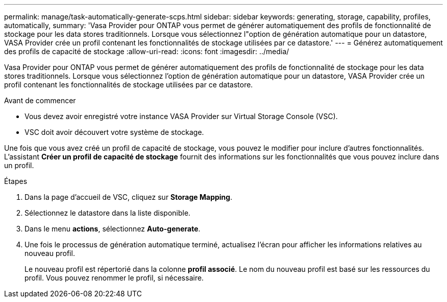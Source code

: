 ---
permalink: manage/task-automatically-generate-scps.html 
sidebar: sidebar 
keywords: generating, storage, capability, profiles, automatically, 
summary: 'Vasa Provider pour ONTAP vous permet de générer automatiquement des profils de fonctionnalité de stockage pour les data stores traditionnels. Lorsque vous sélectionnez l"option de génération automatique pour un datastore, VASA Provider crée un profil contenant les fonctionnalités de stockage utilisées par ce datastore.' 
---
= Générez automatiquement des profils de capacité de stockage
:allow-uri-read: 
:icons: font
:imagesdir: ../media/


[role="lead"]
Vasa Provider pour ONTAP vous permet de générer automatiquement des profils de fonctionnalité de stockage pour les data stores traditionnels. Lorsque vous sélectionnez l'option de génération automatique pour un datastore, VASA Provider crée un profil contenant les fonctionnalités de stockage utilisées par ce datastore.

.Avant de commencer
* Vous devez avoir enregistré votre instance VASA Provider sur Virtual Storage Console (VSC).
* VSC doit avoir découvert votre système de stockage.


Une fois que vous avez créé un profil de capacité de stockage, vous pouvez le modifier pour inclure d'autres fonctionnalités. L'assistant *Créer un profil de capacité de stockage* fournit des informations sur les fonctionnalités que vous pouvez inclure dans un profil.

.Étapes
. Dans la page d'accueil de VSC, cliquez sur *Storage Mapping*.
. Sélectionnez le datastore dans la liste disponible.
. Dans le menu *actions*, sélectionnez *Auto-generate*.
. Une fois le processus de génération automatique terminé, actualisez l'écran pour afficher les informations relatives au nouveau profil.
+
Le nouveau profil est répertorié dans la colonne *profil associé*. Le nom du nouveau profil est basé sur les ressources du profil. Vous pouvez renommer le profil, si nécessaire.


